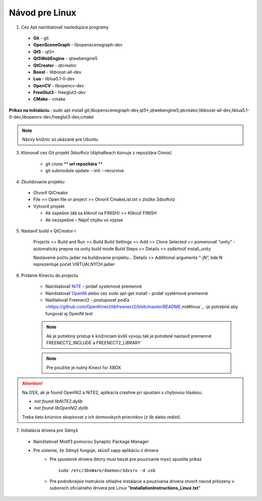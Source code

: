 Návod pre Linux
===============

1. Cez Apt nainštalovať nasledujúce programy

  * **Git** - git
  * **OpenSceneGraph** - libopenscenegraph-dev
  * **Qt5** - qt5*
  * **Qt5WebEngine** - qtwebengine5
  * **QtCreator** - qtcreator
  * **Boost** - libboost-all-dev
  * **Lua** - liblua5.1-0-dev
  * **OpenCV** - libopencv-dev
  * **FreeGlut3** - freeglut3-dev
  * **CMake** - cmake

**Príkaz na inštaláciu** : sudo apt install git,libopenscenegraph-dev,qt5*,qtwebengine5,qtcreator,libboost-all-dev,liblua5.1-0-dev,libopencv-dev,freeglut3-dev,cmake

.. note:: Názvy knižníc sú ukázané pre Ubuntu

3. Klonovať cez Git projekt 3dsoftviz (AlphaReach klonuje z repozitára Cimox)

	* git clone ** **url repozitára** **
	* git submodule update --init --recursive

4. Zbuildovanie projektu

  * Otvoriť QtCreator
  * File >> Open file or project >> Otvoriť CmakeList.txt v zložke 3dsoftviz
  * Vytvoriť projekt

    * Ak úspešne (dá sa kliknúť na FINISH) >> Kliknúť FINISH
    * Ak neúspešne – Nájsť chybu vo výpise

5. Nastaviť build v QtCreator-i

	Projects >> Build and Run >> Build
	Build Settings >> Add >> Clone Selected >> pomenovať “unity” - automaticky prepne na unity build mode
	Build Steps >> Details >> zaškrtnúť install_unity


	.. image:: /images/build.jpg
	   :align: center


	Nastavenie počtu jadier na buildovanie projektu...
	Details >> Additional arguments “-jN”, kde N reprezentuje počet VIRTUÁLNYCH jadier


6. Pridanie Kinectu do projectu

	* Nainštalovať `NiTE <https://drive.google.com/drive/folders/0Bx3FU7Baa_8pdEJESGRJcU1vN1U>`_ – pridať systémové premenné
	* Nainštalovať `OpenNI <https://drive.google.com/drive/folders/0Bx3FU7Baa_8pajVqcHhnOWRJa1k>`_ alebo cez sudo apt-get install – pridať systémové premenné
	* Naištalovať Freenect2 - postupovať podľa <https://github.com/OpenKinect/libfreenect2/blob/master/README.md#linux`_ -je potrebné aby fungoval aj OpenNI test

	.. note:: Ak je potrebný prístup k knižniciam kvôli vývoju tak je potrebné nastaviť premenné FREENECT2_INCLUDE a FREENECT2_LIBRARY

	.. note:: Pre použitie je nutný Kinect for XBOX

.. attention:: Na OSX, ak je found OpenNI2 a NiTE2, aplikacia crashne pri spustani s chybovou hlaskou:

               - *not found libNiTE2.dylib*
               - *not found libOpenNI2.dylib*

               Treba tieto kniznice skopirovat z ich domovskych priecinkov (z lib alebo redist).

7. Inštalácia drivera pre 3dmyš

  * Nainštalovať Motif3 pomocou Synaptic Package Manager
  * Pre uistenie, že 3dmyš funguje, skúsiť xapp aplikáciu z drivera
     * Pre spustenie drivera (ktory musi bezat pre pouzivanie mysi) spustite prikaz
       ::

         sudo /etc/3DxWare/daemon/3dxsrv -d usb
     * Pre podrobnejsie instrukcie ohladne instalacie a pouzivania drivera otvorit navod prilozeny v suboroch oficialneho drivera pre Linux "**InstallationInstructions_Linux.txt**"
